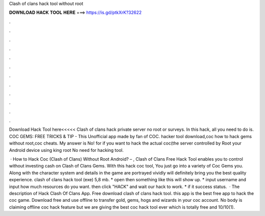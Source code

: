 Clash of clans hack tool without root



𝐃𝐎𝐖𝐍𝐋𝐎𝐀𝐃 𝐇𝐀𝐂𝐊 𝐓𝐎𝐎𝐋 𝐇𝐄𝐑𝐄 ===> https://is.gd/ptkXrK?32622



.



.



.



.



.



.



.



.



.



.



.



.

Download Hack Tool here<<<<< Clash of clans hack private server no root or surveys. In this hack, all you need to do is. COC GEMS: FREE TRICKS & TIP - This Unofficial app made by fan of COC. hacker tool download,coc how to hack gems without root,coc cheats. My answer is No! for if you want to hack the actual coc(the server controlled by Root your Android device using king root No need for hacking tool.

 · How to Hack Coc (Clash of Clans) Without Root Android? – , Clash of Clans Free Hack Tool enables you to control without investing cash on Clash of Clans Gems. With this hack coc tool, You just go into a variety of Coc Gems you. Along with the character system and details in the game are portrayed vividly will definitely bring you the best quality experience. clash of clans hack tool (exe) 5,8 mb. * open then something like this will show up. * input username and input how much resources do you want. then click "HACK" and wait our hack to work. * if it success status.  · The description of Hack Clash Of Clans App. Free download clash of clans hack tool. this app is the best free app to hack the coc game. Download free and use offline to transfer gold, gems, hogs and wizards in your coc account. No body is claiming offline coc hack feature but we are giving the best coc hack tool ever which is totally free and 10/10(1).
